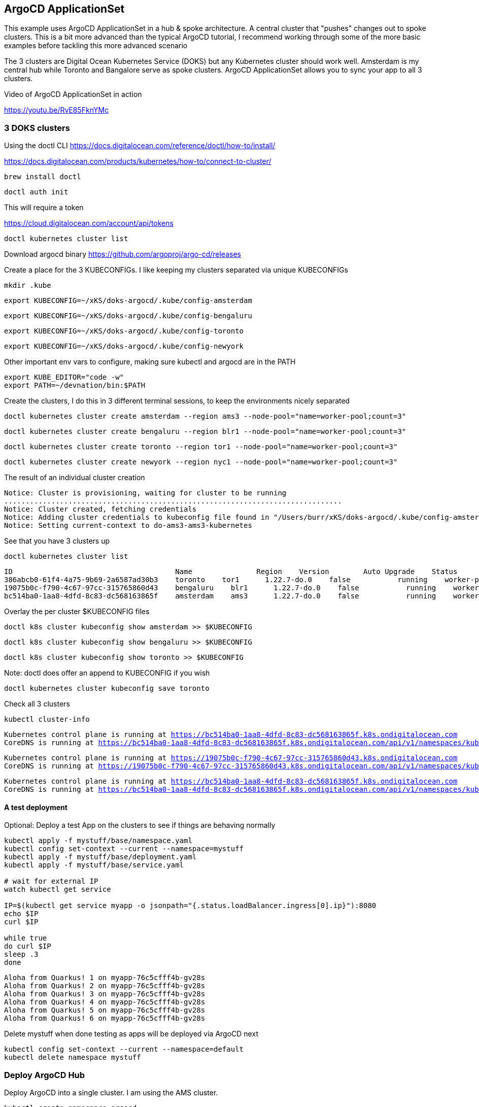 == ArgoCD ApplicationSet

This example uses ArgoCD ApplicationSet in a hub & spoke architecture. A central cluster that "pushes" changes out to spoke clusters.   This is a bit more advanced than the typical ArgoCD tutorial, I recommend working through some of the more basic examples before tackling this more advanced scenario

The 3 clusters are Digital Ocean Kubernetes Service (DOKS) but any Kubernetes cluster should work well.  Amsterdam is my central hub while Toronto and Bangalore serve as spoke clusters.  ArgoCD ApplicationSet allows you to sync your app to all 3 clusters.

Video of ArgoCD ApplicationSet in action

https://youtu.be/RvE85FknYMc

=== 3 DOKS clusters

Using the doctl CLI
https://docs.digitalocean.com/reference/doctl/how-to/install/

https://docs.digitalocean.com/products/kubernetes/how-to/connect-to-cluster/

[.console-input]
[source,bash,subs="+macros,+attributes"]
----
brew install doctl
----

[.console-input]
[source,bash,subs="+macros,+attributes"]

----
doctl auth init
----

This will require a token

https://cloud.digitalocean.com/account/api/tokens

[.console-input]
[source,bash,subs="+macros,+attributes"]

----
doctl kubernetes cluster list
----

Download argocd binary
https://github.com/argoproj/argo-cd/releases

Create a place for the 3 KUBECONFIGs.  I like keeping my clusters separated via unique KUBECONFIGs

[.console-input]
[source,bash,subs="+macros,+attributes"]
----
mkdir .kube
----

----
export KUBECONFIG=~/xKS/doks-argocd/.kube/config-amsterdam
----

----
export KUBECONFIG=~/xKS/doks-argocd/.kube/config-bengaluru
----

----
export KUBECONFIG=~/xKS/doks-argocd/.kube/config-toronto
----

----
export KUBECONFIG=~/xKS/doks-argocd/.kube/config-newyork
----

Other important env vars to configure, making sure kubectl and argocd are in the PATH

[.console-input]
[source,bash,subs="+macros,+attributes"]
----
export KUBE_EDITOR="code -w"
export PATH=~/devnation/bin:$PATH
----

Create the clusters, I do this in 3 different terminal sessions, to keep the environments nicely separated
[.console-input]
[source,bash,subs="+macros,+attributes"]
----
doctl kubernetes cluster create amsterdam --region ams3 --node-pool="name=worker-pool;count=3"
----

----
doctl kubernetes cluster create bengaluru --region blr1 --node-pool="name=worker-pool;count=3"
----

----
doctl kubernetes cluster create toronto --region tor1 --node-pool="name=worker-pool;count=3"
----

----
doctl kubernetes cluster create newyork --region nyc1 --node-pool="name=worker-pool;count=3"
----

The result of an individual cluster creation
[.console-output]
[source,bash,subs="+macros,+attributes"]
----
Notice: Cluster is provisioning, waiting for cluster to be running
...............................................................................
Notice: Cluster created, fetching credentials
Notice: Adding cluster credentials to kubeconfig file found in "/Users/burr/xKS/doks-argocd/.kube/config-amsterdam"
Notice: Setting current-context to do-ams3-ams3-kubernetes
----

See that you have 3 clusters up
[.console-input]
[source,bash,subs="+macros,+attributes"]
----
doctl kubernetes cluster list
----

[.console-output]
[source,bash,subs="+macros,+attributes"]
----
ID                                      Name               Region    Version        Auto Upgrade    Status     Node Pools
386abcb0-61f4-4a75-9b69-2a6587ad30b3    toronto    tor1      1.22.7-do.0    false           running    worker-pool
19075b0c-f790-4c67-97cc-315765860d43    bengaluru    blr1      1.22.7-do.0    false           running    worker-pool
bc514ba0-1aa8-4dfd-8c83-dc568163865f    amsterdam    ams3      1.22.7-do.0    false           running    worker-pool
----

Overlay the per cluster $KUBECONFIG files
[.console-input]
[source,bash,subs="+macros,+attributes"]

----
doctl k8s cluster kubeconfig show amsterdam >> $KUBECONFIG
----

----
doctl k8s cluster kubeconfig show bengaluru >> $KUBECONFIG
----

----
doctl k8s cluster kubeconfig show toronto >> $KUBECONFIG
----

Note: doctl does offer an append to KUBECONFIG if you wish
----
doctl kubernetes cluster kubeconfig save toronto
----

Check all 3 clusters
[.console-input]
[source,bash,subs="+macros,+attributes"]
----
kubectl cluster-info
----

[.console-output]
[source,bash,subs="+macros,+attributes"]
----
Kubernetes control plane is running at https://bc514ba0-1aa8-4dfd-8c83-dc568163865f.k8s.ondigitalocean.com
CoreDNS is running at https://bc514ba0-1aa8-4dfd-8c83-dc568163865f.k8s.ondigitalocean.com/api/v1/namespaces/kube-system/services/kube-dns:dns/proxy
----

[.console-output]
[source,bash,subs="+macros,+attributes"]
----
Kubernetes control plane is running at https://19075b0c-f790-4c67-97cc-315765860d43.k8s.ondigitalocean.com
CoreDNS is running at https://19075b0c-f790-4c67-97cc-315765860d43.k8s.ondigitalocean.com/api/v1/namespaces/kube-system/services/kube-dns:dns/proxy
----

[.console-output]
[source,bash,subs="+macros,+attributes"]
----
Kubernetes control plane is running at https://bc514ba0-1aa8-4dfd-8c83-dc568163865f.k8s.ondigitalocean.com
CoreDNS is running at https://bc514ba0-1aa8-4dfd-8c83-dc568163865f.k8s.ondigitalocean.com/api/v1/namespaces/kube-system/services/kube-dns:dns/proxy
----

==== A test deployment
Optional: Deploy a test App on the clusters to see if things are behaving normally

[.console-input]
[source,bash,subs="+macros,+attributes"]
----
kubectl apply -f mystuff/base/namespace.yaml
kubectl config set-context --current --namespace=mystuff
kubectl apply -f mystuff/base/deployment.yaml
kubectl apply -f mystuff/base/service.yaml

# wait for external IP
watch kubectl get service

IP=$(kubectl get service myapp -o jsonpath="{.status.loadBalancer.ingress[0].ip}"):8080
echo $IP
curl $IP

while true
do curl $IP
sleep .3
done
----

[.console-output]
[source,bash,subs="+macros,+attributes"]
----
Aloha from Quarkus! 1 on myapp-76c5cfff4b-gv28s
Aloha from Quarkus! 2 on myapp-76c5cfff4b-gv28s
Aloha from Quarkus! 3 on myapp-76c5cfff4b-gv28s
Aloha from Quarkus! 4 on myapp-76c5cfff4b-gv28s
Aloha from Quarkus! 5 on myapp-76c5cfff4b-gv28s
Aloha from Quarkus! 6 on myapp-76c5cfff4b-gv28s
----

Delete mystuff when done testing as apps will be deployed via ArgoCD next

[.console-input]
[source,bash,subs="+macros,+attributes"]
----
kubectl config set-context --current --namespace=default
kubectl delete namespace mystuff
----


=== Deploy ArgoCD Hub

Deploy ArgoCD into a single cluster. I am using the AMS cluster.

[.console-input]
[source,bash,subs="+macros,+attributes"]
----
kubectl create namespace argocd
kubectl apply -n argocd -f https://raw.githubusercontent.com/argoproj/argo-cd/stable/manifests/install.yaml

kubectl patch svc argocd-server -n argocd -p '{"spec": {"type": "LoadBalancer"}}'
----

Wait for the external IP to be populated

[.console-input]
[source,bash,subs="+macros,+attributes"]
----
watch kubectl get services argocd-server -n argocd
----

[.console-output]
[source,bash,subs="+macros,+attributes"]

----
NAME            TYPE           CLUSTER-IP       EXTERNAL-IP    PORT(S)                      AGE
argocd-server   LoadBalancer   10.245.146.119   167.99.19.77   80:31504/TCP,443:30637/TCP   3m12
----

Get the default password and IP address
[.console-input]
[source,bash,subs="+macros,+attributes"]
----
ARGOCD_PASS=$(kubectl -n argocd get secret argocd-initial-admin-secret -o jsonpath="{.data.password}" | base64 -d)

ARGOCD_IP=$(kubectl -n argocd get service argocd-server -o jsonpath="{.status.loadBalancer.ingress[0].ip}"):80

echo $ARGOCD_IP

echo $ARGOCD_PASS
----

Open the browser to the correct address

[.console-input]
[source,bash,subs="+macros,+attributes"]
----
open http://$ARGOCD_IP
----

Login with "admin" and $ARGOCD_PASS

Also login via the argocd CLI

[.console-input]
[source,bash,subs="+macros,+attributes"]
----
argocd login --insecure --grpc-web $ARGOCD_IP  --username admin --password $ARGOCD_PASS
----

Add the Hub cluster to ArgoCD

[.console-input]
[source,bash,subs="+macros,+attributes"]
----
kubectl config get-contexts -o name
argocd cluster add --kubeconfig $KUBECONFIG do-ams3-amsterdam --name amsterdam
----


Using the correct terminal, the correct $KUBECONFIG, add Spoke 1
[.console-input]
[source,bash,subs="+macros,+attributes"]
----
kubectl config get-contexts -o name
argocd cluster add --kubeconfig $KUBECONFIG do-blr1-bengaluru --name bangalore
----

Using the correct terminal, the correct $KUBECONFIG, add Spoke 2
[.console-input]
[source,bash,subs="+macros,+attributes"]
----
kubectl config get-contexts -o name
argocd cluster add --kubeconfig $KUBECONFIG do-tor1-toronto --name toronto
----


Check to see how many clusters you have added
[.console-input]
[source,bash,subs="+macros,+attributes"]
----
argocd cluster list
----

[.console-output]
[source,bash,subs="+macros,+attributes"]
----
SERVER                                                               NAME        VERSION  STATUS   MESSAGE                                              PROJECT
https://19075b0c-f790-4c67-97cc-315765860d43.k8s.ondigitalocean.com  bengaluru            Unknown  Cluster has no application and not being monitored.
https://386abcb0-61f4-4a75-9b69-2a6587ad30b3.k8s.ondigitalocean.com  toronto              Unknown  Cluster has no application and not being monitored.
https://bc514ba0-1aa8-4dfd-8c83-dc568163865f.k8s.ondigitalocean.com  amsterdam            Unknown  Cluster has no application and not being monitored.
https://kubernetes.default.svc                                       in-cluster           Unknown  Cluster has no application and not being monitored.
----

image::./images/argocd-1.png[][Console Clusters]


On the hub cluster, each imported cluster has a secret.  These secrets become important later.
[.console-input]
[source,bash,subs="+macros,+attributes"]
----
kubectl get secrets -n argocd -l argocd.argoproj.io/secret-type=cluster
----

OR

----
kubectl get secrets -n openshift-gitops -l argocd.argoproj.io/secret-type=cluster
----


[.console-output]
[source,bash,subs="+macros,+attributes"]
----
NAME                                                                             TYPE     DATA   AGE
cluster-19075b0c-f790-4c67-97cc-315765860d43.k8s.ondigitalocean.com-3225379585   Opaque   3      5m19s
cluster-386abcb0-61f4-4a75-9b69-2a6587ad30b3.k8s.ondigitalocean.com-3865365367   Opaque   3      5m8s
cluster-bc514ba0-1aa8-4dfd-8c83-dc568163865f.k8s.ondigitalocean.com-4271209868   Opaque   3      6m8s
----

=== Deploy an Application (NOT yet ApplicationSet)
Deploy an Application to the hub cluster.  This is NOT yet ApplicationSet for multi-cluster
[.console-input]
[source,bash,subs="+macros,+attributes"]
----
argocd app create myapp-demo --repo https://github.com/burrsutter/doks-argocd.git --path mystuff/base --dest-server https://kubernetes.default.svc --dest-namespace mystuff
argocd app sync myapp-demo
----

image::./images/argocd-2.png[][Console Applications]

[.console-input]
[source,bash,subs="+macros,+attributes"]
----
watch kubectl get services -n mystuff
----

[.console-output]
[source,bash,subs="+macros,+attributes"]
----
NAME    TYPE           CLUSTER-IP       EXTERNAL-IP      PORT(S)          AGE
myapp   LoadBalancer   10.245.114.187   161.35.246.253   8080:32185/TCP   3m20s
----

curl your app

[.console-input]
[source,bash,subs="+macros,+attributes"]
----
MYIP=$(kubectl -n mystuff get service myapp -o jsonpath="{.status.loadBalancer.ingress[0].ip}"):8080

while true
do curl $MYIP
sleep .3
done
----

[.console-output]
[source,bash,subs="+macros,+attributes"]
----
Aloha from Quarkus! 1 on myapp-76c5cfff4b-2wqg8
Aloha from Quarkus! 2 on myapp-76c5cfff4b-2wqg8
Aloha from Quarkus! 3 on myapp-76c5cfff4b-2wqg8
----

Make a change to base/deployment.yaml and make it sync
----
git commit -am "updated something"
git push
argocd app sync myapp-demo --prune
----

[.console-input]
[source,bash,subs="+macros,+attributes"]
----
while true
do curl $MYIP
sleep .3
done

AlohaX from Quarkus! 1 on myapp-5c8f597d8-j2m6c
AlohaX from Quarkus! 2 on myapp-5c8f597d8-j2m6c
----

Clean up App
[.console-input]
[source,bash,subs="+macros,+attributes"]
----
argocd app delete myapp-demo
----

wait for it to disappear, there should be no Apps 

[.console-input]
[source,bash,subs="+macros,+attributes"]
----
argocd app list
----

[.console-output]
[source,bash,subs="+macros,+attributes"]
----
NAME  CLUSTER  NAMESPACE  PROJECT  STATUS  HEALTH  SYNCPOLICY  CONDITIONS  REPO  PATH  TARGET
----


Create an ApplicationSet for N clusters

[.console-input]
[source,bash,subs="+macros,+attributes"]
----
kubectl apply -f myapplicationset.yaml -n argocd
----

----
kubectl get applicationset -n argocd
NAME    AGE
myapp   5s
----

Still there should be no Apps, Apps are "generated" later

[.console-input]
[source,bash,subs="+macros,+attributes"]
----
argocd app list
NAME  CLUSTER  NAMESPACE  PROJECT  STATUS  HEALTH  SYNCPOLICY  CONDITIONS  REPO  PATH  TARGET
----


Remember

[.console-input]
[source,bash,subs="+macros,+attributes"]
----
kubectl get secrets -n argocd -l argocd.argoproj.io/secret-type=cluster
----

Add the correct magic label

[.console-input]
[source,bash,subs="+macros,+attributes"]
-----
kubectl label secret env=myapptarget -n argocd -l argocd.argoproj.io/secret-type=cluster
-----

This magic label comes from the file myapplicationset.yaml

[.console-input]
[source,bash,subs="+macros,+attributes"]
----
spec:
  generators:
  - clusters:
      selector:
        matchLabels:
          env: myapptarget
----

[.console-input]
[source,bash,subs="+macros,+attributes"]
----
kubectl get secrets  -l env=myapptarget -n argocd
----


The other bit of magic is that the overlay names match the cluster names

[.console-input]
[source,bash,subs="+macros,+attributes"]
----
├── mystuff
│   ├── base
│   │   ├── deployment.yaml
│   │   ├── kustomization.yaml
│   │   ├── namespace.yaml
│   │   └── service.yaml
│   └── overlays
│       ├── amsterdam
│       │   ├── deployment.yaml
│       │   └── kustomization.yaml
│       ├── bangalore
│       │   ├── deployment.yaml
│       │   └── kustomization.yaml
│       └── toronto
│           ├── deployment.yaml
│           └── kustomization.yaml
----

[.console-input]
[source,bash,subs="+macros,+attributes"]
----
argocd cluster list
SERVER                                                               NAME        VERSION  STATUS      MESSAGE                                              PROJECT
https://bc514ba0-1aa8-4dfd-8c83-dc568163865f.k8s.ondigitalocean.com  amsterdam            Unknown     Cluster has no application and not being monitored.
https://386abcb0-61f4-4a75-9b69-2a6587ad30b3.k8s.ondigitalocean.com  toronto              Unknown     Cluster has no application and not being monitored.
https://19075b0c-f790-4c67-97cc-315765860d43.k8s.ondigitalocean.com  bangalore            Unknown     Cluster has no application and not being monitored.
https://kubernetes.default.svc                                       in-cluster  1.22     Successful
----

[.console-input]
[source,bash,subs="+macros,+attributes"]
----
kubectl describe applicationset myapp
----

----
argocd app list
NAME             CLUSTER                                                              NAMESPACE  PROJECT  STATUS  HEALTH       SYNCPOLICY  CONDITIONS  REPO                                           PATH                        TARGET
amsterdam-myapp  https://bc514ba0-1aa8-4dfd-8c83-dc568163865f.k8s.ondigitalocean.com  mystuff    default  Synced  Progressing  Auto-Prune  <none>      https://github.com/burrsutter/doks-argocd.git  mystuff/overlays/amsterdam  main
bangalore-myapp  https://19075b0c-f790-4c67-97cc-315765860d43.k8s.ondigitalocean.com  mystuff    default  Synced  Progressing  Auto-Prune  <none>      https://github.com/burrsutter/doks-argocd.git  mystuff/overlays/bangalore  main
toronto-myapp    https://386abcb0-61f4-4a75-9b69-2a6587ad30b3.k8s.ondigitalocean.com  mystuff    default  Synced  Progressing  Auto-Prune  <none>      https://github.com/burrsutter/doks-argocd.git  mystuff/overlays/toronto    main
----

image::./images/argocd-4.png[][3 Apps]


On each cluster wait for the external IP address
----
MYIP=$(kubectl -n mystuff get service myapp -o jsonpath="{.status.loadBalancer.ingress[0].ip}"):8080

while true
do curl $MYIP
sleep .3
done
----

image::./images/argocd-5.png[][iTerm2 3 clusters] 

=== Rollout an update

To see a rollout, edit overlays/toronto/deployment.yaml, switch between "Hi" and "Bonjour"

You can wait for the 3 minute default polling interval
OR you can configure a webhook
OR you can just Refresh Hard

image::./images/argocd-6.png[][Refresh Hard]


image::./images/argocd-7.png[][Rollout]

=== Clean Up

Remove the label on the secrets to watch the apps undeploy across the clusters
----
kubectl label secret env- -n argocd -l argocd.argoproj.io/secret-type=cluster
----

Remove all clusters, save some money
----
doctl k8s cluster delete ams3-kubernetes
doctl k8s cluster delete blr1-kubernetes
doctl k8s cluster delete tor1-kubernetes
----

Remove all load-balancers, those seem to hang around even when clusters are deleted
----
doctl compute load-balancer list
doctl compute load-balancer delete 1069dd38-35e8-4f6a-a968-408ff86b78c6
----


ToDo - work on a bash shell script to wait for external IP to populate
https://stackoverflow.com/questions/66114851/kubectl-wait-for-service-to-get-external-ip

